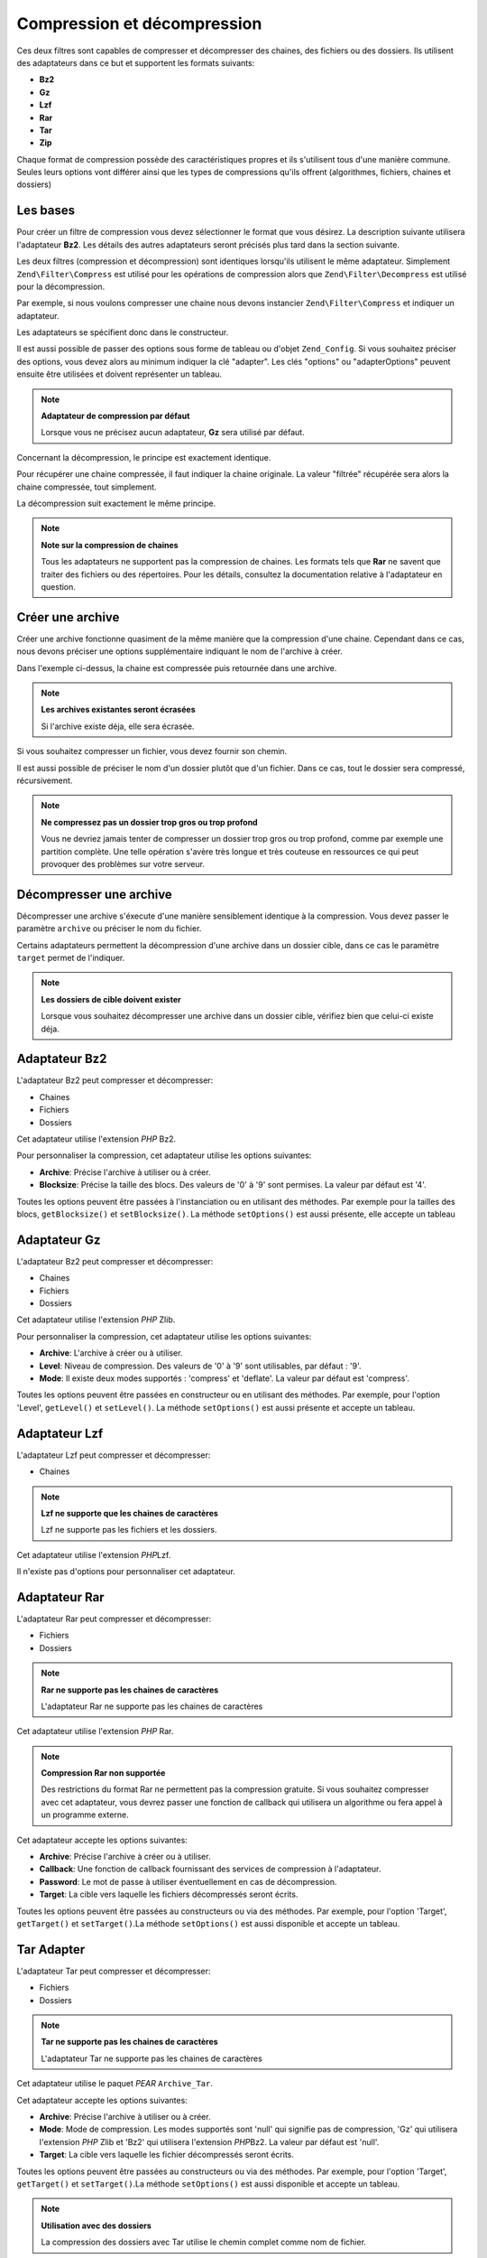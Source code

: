.. EN-Revision: none
.. _zend.filter.set.compress:

Compression et décompression
============================

Ces deux filtres sont capables de compresser et décompresser des chaines, des fichiers ou des dossiers. Ils
utilisent des adaptateurs dans ce but et supportent les formats suivants:

- **Bz2**

- **Gz**

- **Lzf**

- **Rar**

- **Tar**

- **Zip**

Chaque format de compression possède des caractéristiques propres et ils s'utilisent tous d'une manière commune.
Seules leurs options vont différer ainsi que les types de compressions qu'ils offrent (algorithmes, fichiers,
chaines et dossiers)

.. _zend.filter.set.compress.generic:

Les bases
---------

Pour créer un filtre de compression vous devez sélectionner le format que vous désirez. La description suivante
utilisera l'adaptateur **Bz2**. Les détails des autres adaptateurs seront précisés plus tard dans la section
suivante.

Les deux filtres (compression et décompression) sont identiques lorsqu'ils utilisent le même adaptateur.
Simplement ``Zend\Filter\Compress`` est utilisé pour les opérations de compression alors que
``Zend\Filter\Decompress`` est utilisé pour la décompression.

Par exemple, si nous voulons compresser une chaine nous devons instancier ``Zend\Filter\Compress`` et indiquer un
adaptateur.

.. code-block:: php
   :linenos:

   $filter = new Zend\Filter\Compress('Bz2');

Les adaptateurs se spécifient donc dans le constructeur.

Il est aussi possible de passer des options sous forme de tableau ou d'objet ``Zend_Config``. Si vous souhaitez
préciser des options, vous devez alors au minimum indiquer la clé "adapter". Les clés "options" ou
"adapterOptions" peuvent ensuite être utilisées et doivent représenter un tableau.

.. code-block:: php
   :linenos:

   $filter = new Zend\Filter\Compress(array(
       'adapter' => 'Bz2',
       'options' => array(
           'blocksize' => 8,
       ),
   ));

.. note::

   **Adaptateur de compression par défaut**

   Lorsque vous ne précisez aucun adaptateur, **Gz** sera utilisé par défaut.

Concernant la décompression, le principe est exactement identique.

.. code-block:: php
   :linenos:

   $filter = new Zend\Filter\Decompress('Bz2');

Pour récupérer une chaine compressée, il faut indiquer la chaine originale. La valeur "filtrée" récupérée
sera alors la chaine compressée, tout simplement.

.. code-block:: php
   :linenos:

   $filter     = new Zend\Filter\Compress('Bz2');
   $compressed = $filter->filter('Uncompressed string');
   // Retourne la chaine compressée

La décompression suit exactement le même principe.

.. code-block:: php
   :linenos:

   $filter     = new Zend\Filter\Decompress('Bz2');
   $compressed = $filter->filter('Compressed string');
   // Retourne la chaine décompressée

.. note::

   **Note sur la compression de chaines**

   Tous les adaptateurs ne supportent pas la compression de chaines. Les formats tels que **Rar** ne savent que
   traiter des fichiers ou des répertoires. Pour les détails, consultez la documentation relative à l'adaptateur
   en question.

.. _zend.filter.set.compress.archive:

Créer une archive
-----------------

Créer une archive fonctionne quasiment de la même manière que la compression d'une chaine. Cependant dans ce
cas, nous devons préciser une options supplémentaire indiquant le nom de l'archive à créer.

.. code-block:: php
   :linenos:

   $filter     = new Zend\Filter\Compress(array(
       'adapter' => 'Bz2',
       'options' => array(
           'archive' => 'filename.bz2',
       ),
   ));
   $compressed = $filter->filter('Uncompressed string');
   // Retourne true en cas de succès et crée le fichier d'archive

Dans l'exemple ci-dessus, la chaine est compressée puis retournée dans une archive.

.. note::

   **Les archives existantes seront écrasées**

   Si l'archive existe déja, elle sera écrasée.

Si vous souhaitez compresser un fichier, vous devez fournir son chemin.

.. code-block:: php
   :linenos:

   $filter     = new Zend\Filter\Compress(array(
       'adapter' => 'Bz2',
       'options' => array(
           'archive' => 'filename.bz2'
       ),
   ));
   $compressed = $filter->filter('C:\temp\compressme.txt');
   // Retourne true en cas de succès et crée le fichier d'archive

Il est aussi possible de préciser le nom d'un dossier plutôt que d'un fichier. Dans ce cas, tout le dossier sera
compressé, récursivement.

.. code-block:: php
   :linenos:

   $filter     = new Zend\Filter\Compress(array(
       'adapter' => 'Bz2',
       'options' => array(
           'archive' => 'filename.bz2'
       ),
   ));
   $compressed = $filter->filter('C:\temp\somedir');
   // Retourne true en cas de succès et crée le fichier d'archive

.. note::

   **Ne compressez pas un dossier trop gros ou trop profond**

   Vous ne devriez jamais tenter de compresser un dossier trop gros ou trop profond, comme par exemple une
   partition complète. Une telle opération s'avère très longue et très couteuse en ressources ce qui peut
   provoquer des problèmes sur votre serveur.

.. _zend.filter.set.compress.decompress:

Décompresser une archive
------------------------

Décompresser une archive s'éxecute d'une manière sensiblement identique à la compression. Vous devez passer le
paramètre ``archive`` ou préciser le nom du fichier.

.. code-block:: php
   :linenos:

   $filter     = new Zend\Filter\Decompress('Bz2');
   $compressed = $filter->filter('filename.bz2');
   // Retourne true en cas de succès et décompresse le fichier d'archive

Certains adaptateurs permettent la décompression d'une archive dans un dossier cible, dans ce cas le paramètre
``target`` permet de l'indiquer.

.. code-block:: php
   :linenos:

   $filter     = new Zend\Filter\Decompress(array(
       'adapter' => 'Zip',
       'options' => array(
           'target' => 'C:\temp',
       )
   ));
   $compressed = $filter->filter('filename.zip');
   // Retourne true en cas de succès et décompresse le fichier d'archive
   // dans le dossier spécifié

.. note::

   **Les dossiers de cible doivent exister**

   Lorsque vous souhaitez décompresser une archive dans un dossier cible, vérifiez bien que celui-ci existe
   déja.

.. _zend.filter.set.compress.bz2:

Adaptateur Bz2
--------------

L'adaptateur Bz2 peut compresser et décompresser:

- Chaines

- Fichiers

- Dossiers

Cet adaptateur utilise l'extension *PHP* Bz2.

Pour personnaliser la compression, cet adaptateur utilise les options suivantes:

- **Archive**: Précise l'archive à utiliser ou à créer.

- **Blocksize**: Précise la taille des blocs. Des valeurs de '0' à '9' sont permises. La valeur par défaut est
  '4'.

Toutes les options peuvent être passées à l'instanciation ou en utilisant des méthodes. Par exemple pour la
tailles des blocs, ``getBlocksize()`` et ``setBlocksize()``. La méthode ``setOptions()`` est aussi présente, elle
accepte un tableau

.. _zend.filter.set.compress.gz:

Adaptateur Gz
-------------

L'adaptateur Bz2 peut compresser et décompresser:

- Chaines

- Fichiers

- Dossiers

Cet adaptateur utilise l'extension *PHP* Zlib.

Pour personnaliser la compression, cet adaptateur utilise les options suivantes:

- **Archive**: L'archive à créer ou à utiliser.

- **Level**: Niveau de compression. Des valeurs de '0' à '9' sont utilisables, par défaut : '9'.

- **Mode**: Il existe deux modes supportés : 'compress' et 'deflate'. La valeur par défaut est 'compress'.

Toutes les options peuvent être passées en constructeur ou en utilisant des méthodes. Par exemple, pour l'option
'Level', ``getLevel()`` et ``setLevel()``. La méthode ``setOptions()`` est aussi présente et accepte un tableau.

.. _zend.filter.set.compress.lzf:

Adaptateur Lzf
--------------

L'adaptateur Lzf peut compresser et décompresser:

- Chaines

.. note::

   **Lzf ne supporte que les chaines de caractères**

   Lzf ne supporte pas les fichiers et les dossiers.

Cet adaptateur utilise l'extension *PHP*\ Lzf.

Il n'existe pas d'options pour personnaliser cet adaptateur.

.. _zend.filter.set.compress.rar:

Adaptateur Rar
--------------

L'adaptateur Rar peut compresser et décompresser:

- Fichiers

- Dossiers

.. note::

   **Rar ne supporte pas les chaines de caractères**

   L'adaptateur Rar ne supporte pas les chaines de caractères

Cet adaptateur utilise l'extension *PHP* Rar.

.. note::

   **Compression Rar non supportée**

   Des restrictions du format Rar ne permettent pas la compression gratuite. Si vous souhaitez compresser avec cet
   adaptateur, vous devrez passer une fonction de callback qui utilisera un algorithme ou fera appel à un
   programme externe.

Cet adaptateur accepte les options suivantes:

- **Archive**: Précise l'archive à créer ou à utiliser.

- **Callback**: Une fonction de callback fournissant des services de compression à l'adaptateur.

- **Password**: Le mot de passe à utiliser éventuellement en cas de décompression.

- **Target**: La cible vers laquelle les fichiers décompressés seront écrits.

Toutes les options peuvent être passées au constructeurs ou via des méthodes. Par exemple, pour l'option
'Target', ``getTarget()`` et ``setTarget()``.La méthode ``setOptions()`` est aussi disponible et accepte un
tableau.

.. _zend.filter.set.compress.tar:

Tar Adapter
-----------

L'adaptateur Tar peut compresser et décompresser:

- Fichiers

- Dossiers

.. note::

   **Tar ne supporte pas les chaines de caractères**

   L'adaptateur Tar ne supporte pas les chaines de caractères

Cet adaptateur utilise le paquet *PEAR* ``Archive_Tar``.

Cet adaptateur accepte les options suivantes:

- **Archive**: Précise l'archive à utiliser ou à créer.

- **Mode**: Mode de compression. Les modes supportés sont 'null' qui signifie pas de compression, 'Gz' qui
  utilisera l'extension *PHP* Zlib et 'Bz2' qui utilisera l'extension *PHP*\ Bz2. La valeur par défaut est 'null'.

- **Target**: La cible vers laquelle les fichier décompressés seront écrits.

Toutes les options peuvent être passées au constructeurs ou via des méthodes. Par exemple, pour l'option
'Target', ``getTarget()`` et ``setTarget()``.La méthode ``setOptions()`` est aussi disponible et accepte un
tableau.

.. note::

   **Utilisation avec des dossiers**

   La compression des dossiers avec Tar utilise le chemin complet comme nom de fichier.

.. _zend.filter.set.compress.zip:

Adaptateur Zip
--------------

L'adaptateur Zip peut compresser et décompresser:

- Chaines

- Fichiers

- Dossiers

.. note::

   **Zip ne supporte pas la décompression vers des chaines**

   L'adaptateur Zip ne supporte pas la décompression vers des chaines. Un fichier sera systématiquement crée.

Cet adaptateur utilise l'extension *PHP* ``Zip``.

Les options suivantes sont supportées :

- **Archive**: Précise l'archive qui sera utilisée ou créee.

- **Target**: La cible vers laquelle décompresser.

Toutes les options peuvent être passées au constructeurs ou via des méthodes. Par exemple, pour l'option
'Target', ``getTarget()`` et ``setTarget()``.La méthode ``setOptions()`` est aussi disponible et accepte un
tableau.


